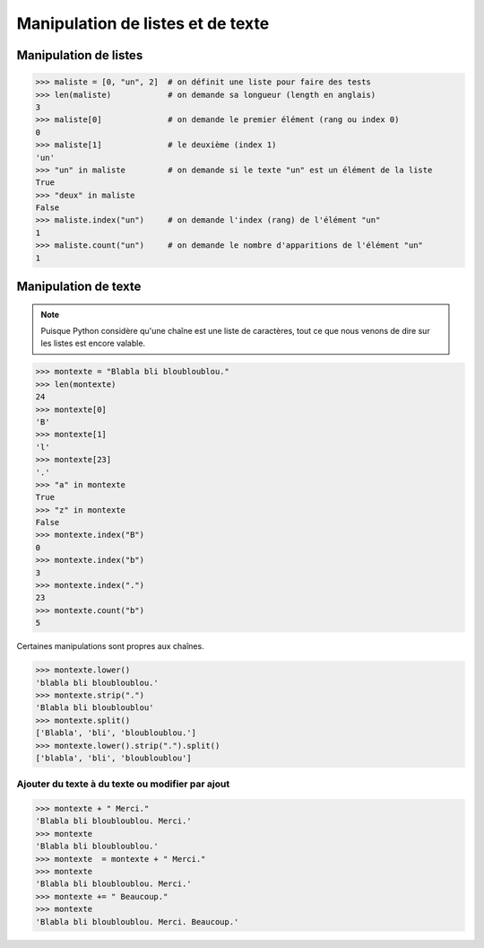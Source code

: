 .. meta::
    :description: manipulation listes et texte
    :keywords: python, algorithmique, programmation, langage, lycée, listes, texte

**********************************
Manipulation de listes et de texte
**********************************

Manipulation de listes
======================

.. sourcecode:: python

    >>> maliste = [0, "un", 2]  # on définit une liste pour faire des tests
    >>> len(maliste)            # on demande sa longueur (length en anglais)
    3
    >>> maliste[0]              # on demande le premier élément (rang ou index 0)
    0
    >>> maliste[1]              # le deuxième (index 1)
    'un'
    >>> "un" in maliste         # on demande si le texte "un" est un élément de la liste
    True
    >>> "deux" in maliste
    False
    >>> maliste.index("un")     # on demande l'index (rang) de l'élément "un"
    1
    >>> maliste.count("un")     # on demande le nombre d'apparitions de l'élément "un"
    1

Manipulation de texte
=====================

.. note::

    Puisque Python considère qu'une chaîne est une liste de caractères, tout ce que nous
    venons de dire sur les listes est encore valable.

.. sourcecode:: python

    >>> montexte = "Blabla bli bloubloublou."
    >>> len(montexte)
    24
    >>> montexte[0]
    'B'
    >>> montexte[1]
    'l'
    >>> montexte[23]
    '.'
    >>> "a" in montexte
    True
    >>> "z" in montexte
    False
    >>> montexte.index("B")
    0
    >>> montexte.index("b")
    3
    >>> montexte.index(".")
    23
    >>> montexte.count("b")
    5

Certaines manipulations sont propres aux chaînes.

.. sourcecode:: python

    >>> montexte.lower()
    'blabla bli bloubloublou.'
    >>> montexte.strip(".")
    'Blabla bli bloubloublou'
    >>> montexte.split()
    ['Blabla', 'bli', 'bloubloublou.']
    >>> montexte.lower().strip(".").split()
    ['blabla', 'bli', 'bloubloublou']


Ajouter du texte à du texte ou modifier par ajout
-------------------------------------------------

.. sourcecode:: python

    >>> montexte + " Merci."
    'Blabla bli bloubloublou. Merci.'
    >>> montexte
    'Blabla bli bloubloublou.'
    >>> montexte  = montexte + " Merci."
    >>> montexte
    'Blabla bli bloubloublou. Merci.'
    >>> montexte += " Beaucoup."
    >>> montexte
    'Blabla bli bloubloublou. Merci. Beaucoup.'
